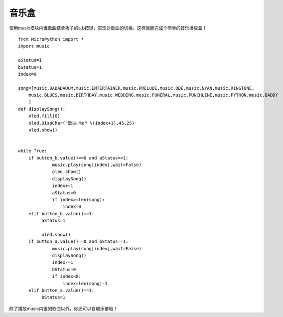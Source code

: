 音乐盒
==========

使用music模块内置歌曲结合板子的a,b按键，实现对歌曲的切换。这样就能完成个简单的音乐播放盒！

::

    from MicroPython import *
    import music

    aStatus=1
    bStatus=1
    index=0

    song=[music.DADADADUM,music.ENTERTAINER,music.PRELUDE,music.ODE,music.NYAN,music.RINGTONE,
        music.BLUES,music.BIRTHDAY,music.WEDDING,music.FUNERAL,music.PUNCHLINE,music.PYTHON,music.BADDY
        ]
    def displaySong():
        oled.fill(0)
        oled.DispChar("歌曲:%d" %(index+1),45,25)
        oled.show()
        

    while True:
        if button_b.value()==0 and aStatus==1:
                 music.play(song[index],wait=False)
                 oled.show()
                 displaySong()
                 index+=1
                 aStatus=0
                 if index>=len(song):
                     index=0
        elif button_b.value()==1:
             aStatus=1
        
             oled.show()
        if button_a.value()==0 and bStatus==1:
                 music.play(song[index],wait=False)
                 displaySong()
                 index-=1
                 bStatus=0
                 if index<0:
                     index=len(song)-1
        elif button_a.value()==1:
             bStatus=1


除了播放music内置的歌曲以外，你还可以自编乐谱哦！